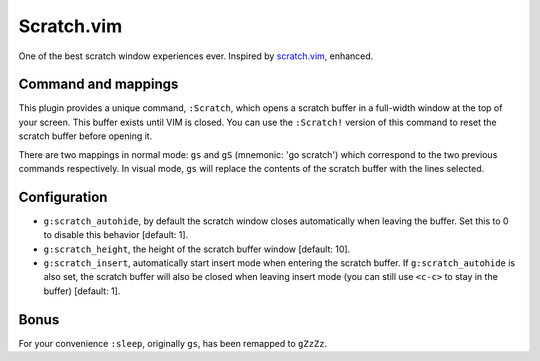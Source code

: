 Scratch.vim
===========

One of the best scratch window experiences ever. Inspired by scratch.vim_, enhanced.


Command and mappings
--------------------

This plugin provides a unique command, ``:Scratch``, which opens a scratch 
buffer in a full-width window at the top of your screen. This buffer exists 
until VIM is closed. You can use the ``:Scratch!`` version of this command to 
reset the scratch buffer before opening it.

There are two mappings in normal mode: ``gs`` and ``gS`` (mnemonic: 'go 
scratch') which correspond to the two previous commands respectively. In visual 
mode, ``gs`` will replace the contents of the scratch buffer with the lines 
selected.


Configuration
-------------

* ``g:scratch_autohide``, by default the scratch window closes automatically 
  when leaving the buffer. Set this to 0 to disable this behavior [default: 1].
  
* ``g:scratch_height``, the height of the scratch buffer window [default: 10].

* ``g:scratch_insert``, automatically start insert mode when entering the 
  scratch buffer. If ``g:scratch_autohide`` is also set, the scratch buffer 
  will also be closed when leaving insert mode (you can still use ``<c-c>`` to 
  stay in the buffer) [default: 1].


Bonus
-----

For your convenience ``:sleep``, originally ``gs``, has been remapped to
``gZzZz``.


.. _scratch.vim: https://github.com/vim-scripts/scratch.vim

